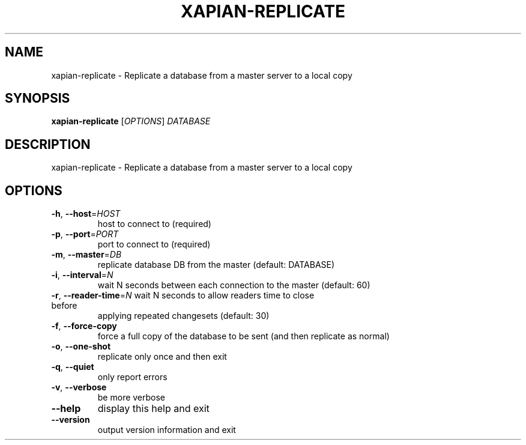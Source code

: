 .\" DO NOT MODIFY THIS FILE!  It was generated by help2man 1.36.
.TH XAPIAN-REPLICATE "1" "March 2013" "xapian-core 1.2.14" "User Commands"
.SH NAME
xapian-replicate \- Replicate a database from a master server to a local copy
.SH SYNOPSIS
.B xapian-replicate
[\fIOPTIONS\fR] \fIDATABASE\fR
.SH DESCRIPTION
xapian\-replicate \- Replicate a database from a master server to a local copy
.SH OPTIONS
.TP
\fB\-h\fR, \fB\-\-host\fR=\fIHOST\fR
host to connect to (required)
.TP
\fB\-p\fR, \fB\-\-port\fR=\fIPORT\fR
port to connect to (required)
.TP
\fB\-m\fR, \fB\-\-master\fR=\fIDB\fR
replicate database DB from the master (default: DATABASE)
.TP
\fB\-i\fR, \fB\-\-interval\fR=\fIN\fR
wait N seconds between each connection to the master
(default: 60)
.TP
\fB\-r\fR, \fB\-\-reader\-time\fR=\fIN\fR wait N seconds to allow readers time to close before
applying repeated changesets (default: 30)
.TP
\fB\-f\fR, \fB\-\-force\-copy\fR
force a full copy of the database to be sent (and then
replicate as normal)
.TP
\fB\-o\fR, \fB\-\-one\-shot\fR
replicate only once and then exit
.TP
\fB\-q\fR, \fB\-\-quiet\fR
only report errors
.TP
\fB\-v\fR, \fB\-\-verbose\fR
be more verbose
.TP
\fB\-\-help\fR
display this help and exit
.TP
\fB\-\-version\fR
output version information and exit
